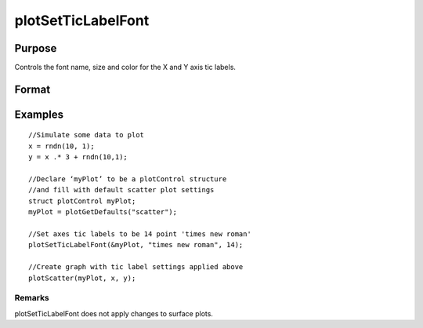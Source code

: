 
plotSetTicLabelFont
==============================================

Purpose
----------------
Controls the font name, size and color for the X and Y axis tic labels.

Format
----------------
.. function:: plotSetTicLabelFont(&myPlot, font)plotSetTicLabelFont(&myPlot, font,  size)plotSetTicLabelFont(&myPlot, font,  size,  color)

    :param &myPlot: Pointer to a plotControl structure.
    :type &myPlot: TODO

    :param font: the name of the desired font.
    :type font: String

    :param size: scalar, the size of the font in points.
    :type size: Optional input

    :param color: string, named color or RGB value.
    :type color: Optional input

Examples
----------------

::

    //Simulate some data to plot 
    x = rndn(10, 1);
    y = x .* 3 + rndn(10,1);
    
    //Declare ‘myPlot’ to be a plotControl structure
    //and fill with default scatter plot settings
    struct plotControl myPlot;
    myPlot = plotGetDefaults("scatter");
    
    //Set axes tic labels to be 14 point 'times new roman'
    plotSetTicLabelFont(&myPlot, "times new roman", 14);
    
    //Create graph with tic label settings applied above
    plotScatter(myPlot, x, y);

Remarks
+++++++

plotSetTicLabelFont does not apply changes to surface plots.

.. seealso:: Functions :func:`plotSetXTicLabel`, :func:`plotSetXTicInterval`
